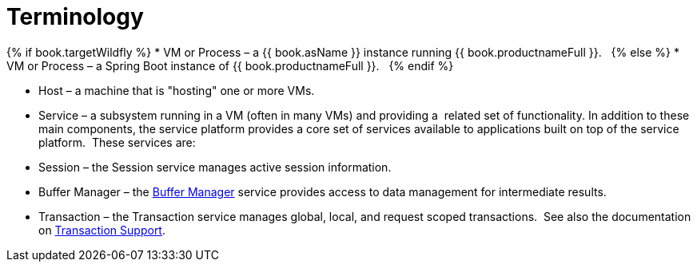 
= Terminology

{% if book.targetWildfly %}
* VM or Process – a {{ book.asName }} instance running {{ book.productnameFull }}.  
{% else %}
* VM or Process – a Spring Boot instance of {{ book.productnameFull }}.  
{% endif %}

* Host – a machine that is "hosting" one or more VMs.

* Service – a subsystem running in a VM (often in many VMs) and providing a  related set of functionality. In addition to these main components, the service platform provides a core set of services available to applications built on top of the service platform.  These services are:

* Session – the Session service manages active session information.

* Buffer Manager – the link:Data_Management.adoc#_buffer_management[Buffer Manager] service provides access to data management for intermediate results.

* Transaction – the Transaction service manages global, local, and request scoped transactions.  See also the documentation on link:Transaction_Support.adoc[Transaction Support].

